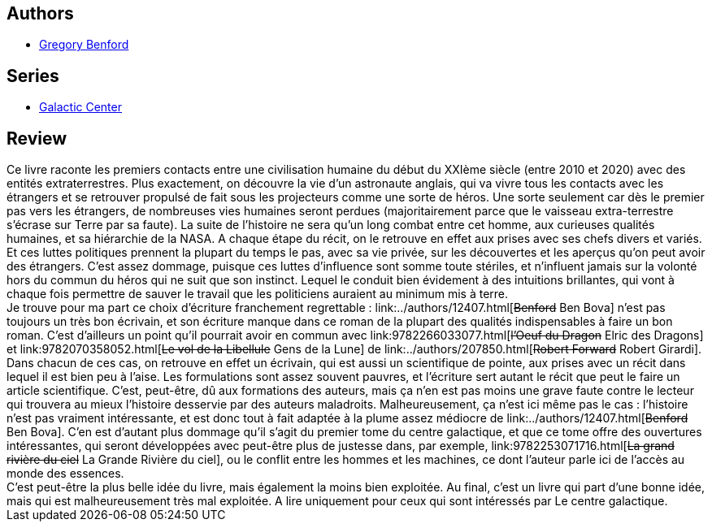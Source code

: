 :jbake-type: post
:jbake-status: published
:jbake-title: Dans l'océan de la nuit (Le Centre galactique, #1)
:jbake-tags:  anticipation, rayon-imaginaire,_année_2002,_mois_nov.,_note_2,extra-terrestres,read
:jbake-date: 2002-11-29
:jbake-depth: ../../
:jbake-uri: goodreads/books/9782253072454.adoc
:jbake-bigImage: https://i.gr-assets.com/images/S/compressed.photo.goodreads.com/books/1354129522l/2220820._SX98_.jpg
:jbake-smallImage: https://i.gr-assets.com/images/S/compressed.photo.goodreads.com/books/1354129522l/2220820._SY75_.jpg
:jbake-source: https://www.goodreads.com/book/show/2220820
:jbake-style: goodreads goodreads-book

++++
<div class="book-description">

</div>
++++


## Authors
* link:../authors/22645.html[Gregory Benford]

## Series
* link:../series/Galactic_Center.html[Galactic Center]

## Review

++++
Ce livre raconte les premiers contacts entre une civilisation humaine du début du XXIème siècle (entre 2010 et 2020) avec des entités extraterrestres. Plus exactement, on découvre la vie d’un astronaute anglais, qui va vivre tous les contacts avec les étrangers et se retrouver propulsé de fait sous les projecteurs comme une sorte de héros. Une sorte seulement car dès le premier pas vers les étrangers, de nombreuses vies humaines seront perdues (majoritairement parce que le vaisseau extra-terrestre s’écrase sur Terre par sa faute). La suite de l’histoire ne sera qu’un long combat entre cet homme, aux curieuses qualités humaines, et sa hiérarchie de la NASA. A chaque étape du récit, on le retrouve en effet aux prises avec ses chefs divers et variés. Et ces luttes politiques prennent la plupart du temps le pas, avec sa vie privée, sur les découvertes et les aperçus qu’on peut avoir des étrangers. C’est assez dommage, puisque ces luttes d’influence sont somme toute stériles, et n’influent jamais sur la volonté hors du commun du héros qui ne suit que son instinct. Lequel le conduit bien évidement à des intuitions brillantes, qui vont à chaque fois permettre de sauver le travail que les politiciens auraient au minimum mis à terre. <br/>Je trouve pour ma part ce choix d’écriture franchement regrettable : link:../authors/12407.html[<strike>Benford</strike> Ben Bova] n’est pas toujours un très bon écrivain, et son écriture manque dans ce roman de la plupart des qualités indispensables à faire un bon roman. C’est d’ailleurs un point qu’il pourrait avoir en commun avec link:9782266033077.html[<strike>l’Oeuf du Dragon</strike> Elric des Dragons] et link:9782070358052.html[<strike>Le vol de la Libellule</strike> Gens de la Lune] de link:../authors/207850.html[<strike>Robert Forward</strike> Robert Girardi]. Dans chacun de ces cas, on retrouve en effet un écrivain, qui est aussi un scientifique de pointe, aux prises avec un récit dans lequel il est bien peu à l’aise. Les formulations sont assez souvent pauvres, et l’écriture sert autant le récit que peut le faire un article scientifique. C’est, peut-être, dû aux formations des auteurs, mais ça n’en est pas moins une grave faute contre le lecteur qui trouvera au mieux l’histoire desservie par des auteurs maladroits. Malheureusement, ça n’est ici même pas le cas : l’histoire n’est pas vraiment intéressante, et est donc tout à fait adaptée à la plume assez médiocre de link:../authors/12407.html[<strike>Benford</strike> Ben Bova]. C’en est d’autant plus dommage qu’il s’agit du premier tome du centre galactique, et que ce tome offre des ouvertures intéressantes, qui seront développées avec peut-être plus de justesse dans, par exemple, link:9782253071716.html[<strike>La grand rivière du ciel</strike> La Grande Rivière du ciel], ou le conflit entre les hommes et les machines, ce dont l’auteur parle ici de l’accès au monde des essences. <br/>C’est peut-être la plus belle idée du livre, mais également la moins bien exploitée. Au final, c’est un livre qui part d’une bonne idée, mais qui est malheureusement très mal exploitée. A lire uniquement pour ceux qui sont intéressés par Le centre galactique.
++++